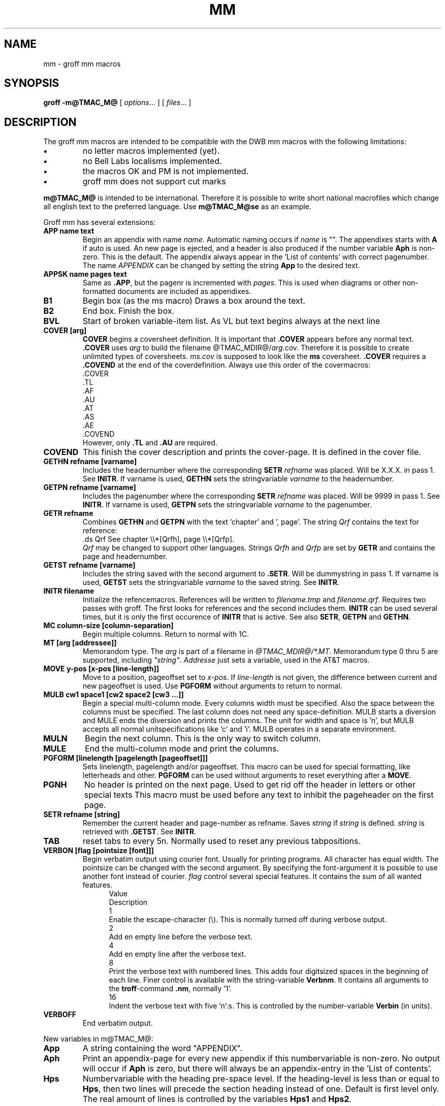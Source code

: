 .TH MM @MAN7EXT@ "@MDATE@" "Groff Version @VERSION@"
.SH NAME
mm \- groff mm macros
.SH SYNOPSIS
.B groff
.B \-m@TMAC_M@
[
.IR options .\|.\|.
]
[
.IR files .\|.\|.
]
.SH DESCRIPTION
The groff mm macros are intended to be compatible with the DWB mm macros
with the following limitations:
.TP
.B \(bu
no letter macros implemented (yet).
.TP
.B \(bu
no Bell Labs localisms implemented.
.TP
.B \(bu
the macros OK and PM is not implemented.
.TP
.B \(bu
groff mm does not support cut marks
.LP
\fBm@TMAC_M@\fP is intended to be international. Therefore it is 
possible to write short national macrofiles which change all
english text to the preferred language. Use \fBm@TMAC_M@se\fP as an example.
.LP
Groff mm has several extensions:
.TP
.B "APP name text"
Begin an appendix with name \fIname\fP. Automatic naming occurs if
\fIname\fP is "". The appendixes starts with \fBA\fP if auto is used.
An new page is ejected, and a header is also produced if the number
variable \fBAph\fP is non-zero. This is the default.
The appendix always appear in the 'List of contents' with correct
pagenumber. The name \fIAPPENDIX\fP can be changed by setting
the string \fBApp\fP to the desired text.
.TP
.B "APPSK name pages text"
Same as \fB.APP\fP, but the pagenr is incremented with \fIpages\fP.
This is used when diagrams or other non-formatted documents are
included as appendixes.
.TP
.B B1
Begin box (as the ms macro)
Draws a box around the text.
.TP
.B B2
End box. Finish the box.
.TP
.B BVL
Start of 
broken variable-item list.
As VL but text begins always at the next line
.TP
.B "COVER [arg]"
\&\fBCOVER\fP begins a coversheet definition. It is important
that \fB.COVER\fP appears before any normal text.
\&\fB.COVER\fP uses \fIarg\fP to build the filename 
@TMAC_MDIR@/\fIarg\fP.cov. Therefore it is possible to create unlimited
types of coversheets.
\fIms.cov\fP is supposed to look like the \fBms\fP coversheet.
\&\fB.COVER\fP requires a \fB.COVEND\fP at the end of the coverdefinition.
Always use this order of the covermacros:
.nf
\&.COVER
\&.TL
\&.AF
\&.AU
\&.AT
\&.AS
\&.AE
\&.COVEND
.fi
However, only \fB.TL\fP and \fB.AU\fP are required.
.TP
.B COVEND
This finish the cover description and prints the cover-page.
It is defined in the cover file.
.TP
.B "GETHN refname [varname]"
Includes the headernumber where the corresponding \fBSETR\fP \fIrefname\fP
was placed. Will be X.X.X. in pass 1. See \fBINITR\fP.
If varname is used, \fBGETHN\fP sets the stringvariable \fIvarname\fP to the 
headernumber.
.TP
.B "GETPN refname [varname]"
Includes the pagenumber where the corresponding \fBSETR\fP \fIrefname\fP
was placed. Will be 9999 in pass 1. See \fBINITR\fP.
If varname is used, \fBGETPN\fP sets the stringvariable \fIvarname\fP
to the pagenumber.
.TP
.B "GETR refname"
Combines \fBGETHN\fP and \fBGETPN\fP with the text 'chapter' and ', page'.
The string \fIQrf\fP contains the text for reference:
.ti +.5i
\&.ds Qrf See chapter \e\e*[Qrfh], page \e\e*[Qrfp].
.br
\fIQrf\fP may be changed to support other languages.
Strings \fIQrfh\fP and \fIQrfp\fP are set by \fBGETR\fP
and contains the page and headernumber.
.TP
.B "GETST refname [varname]"
Includes the string saved with the second argument to \fB.SETR\fP.
Will be dummystring in pass 1.
If varname is used, \fBGETST\fP sets the stringvariable \fIvarname\fP to the 
saved string. See \fBINITR\fP.
.TP
.B "INITR filename"
Initialize the refencemacros. References will be written to
\fIfilename.tmp\fP and \fIfilename.qrf\fP. Requires two passes with groff.
The first looks for references and the second includes them.
\fBINITR\fP can be used several times, but it is only the first
occurence of \fBINITR\fP that is active.
See also \fBSETR\fP, \fBGETPN\fP and \fBGETHN\fP.
.TP
.B "MC column-size [column-separation] "
Begin multiple columns. Return to normal with 1C.
.TP
.B "MT [arg [addressee]]"
Memorandom type.
The \fIarg\fP is part of a filename in \fI@TMAC_MDIR@/*.MT\fP.
Memorandum type 0 thru 5 are supported, including \fI"string"\fP.
\fIAddresse\fP just sets a variable, used in the AT&T macros.
.TP
.B "MOVE y-pos [x-pos [line-length]]"
Move to a position, pageoffset set to \fIx-pos\fP.
If \fIline-length\fP is not given, the difference between
current and new pageoffset is used.
Use \fBPGFORM\fP without arguments to return to normal.
.TP
.B "MULB cw1 space1 [cw2 space2 [cw3 ...]]"
Begin a special multi-column mode. Every columns width must be specified.
Also the space between the columns must be specified. The last column
does not need any space-definition. MULB starts a diversion and MULE
ends the diversion and prints the columns.
The unit for width and space is 'n', but MULB accepts all 
normal unitspecifications like 'c' and 'i'.
MULB operates in a separate environment.
.TP
.B "MULN"
Begin the next column. This is the only way to switch column.
.TP
.B "MULE"
End the multi-column mode and print the columns.
.TP
.B "PGFORM [linelength [pagelength [pageoffset]]]"
Sets linelength, pagelength and/or pageoffset.
This macro can be used for special formatting, like letterheads
and other.
\fBPGFORM\fP can be used without arguments 
to reset everything after a \fBMOVE\fP.
.TP
.B PGNH
No header is printed on the next page. Used to get rid off
the header in letters or other special texts
This macro must be used before any text to inhibit the pageheader
on the first page.
.TP
.B "SETR refname [string]"
Remember the current header and page-number as refname.
Saves \fIstring\fP if \fIstring\fP is defined. \fIstring\fP is retrieved
with \fB.GETST\fP.
See \fBINITR\fP.
.TP
.B TAB
reset tabs to every 5n. Normally used to reset any previous tabpositions.
.TP
.B VERBON [flag [pointsize [font]]]
Begin verbatim output using courier font.
Usually for printing programs.
All character has equal width.
The pointsize can be changed with
the second argument. By specifying the font-argument
it is possible to use another font instead of courier.
\fIflag\fP control several special features.
It contains the sum of all wanted features.
.in +.5i
.ti -.5i
Value
.sp -1
Description
.ti -.5i
1
.sp -1
Enable the escape-character (\e). This is normally turned off during
verbose output.
.ti -.5i
2
.sp -1
Add en empty line before the verbose text.
.ti -.5i
4
.sp -1
Add en empty line after the verbose text.
.ti -.5i
8
.sp -1
Print the verbose text with numbered lines. This adds four digitsized
spaces in the beginning of each line. Finer control is available with
the string-variable \fBVerbnm\fP. It contains all arguments to the
\fBtroff\fP-command \fB.nm\fP, normally '1'.
.ti -.5i
16
.sp -1
Indent the verbose text with five 'n':s. This is controlled by the
number-variable \fBVerbin\fP (in units).
.in
.TP
.B VERBOFF
End verbatim output.
.sp
.LP
.\"########################################################################
New variables in m@TMAC_M@:
.TP
.B App
A string containing the word "APPENDIX".
.TP
.B Aph
Print an appendix-page for every new appendix 
if this numbervariable is non-zero.
No output will occur if \fBAph\fP is zero, but there will always
be an appendix-entry in the 'List of contents'.
.TP
.B Hps
Numbervariable with the heading pre-space level. If the heading-level
is less than or equal to \fBHps\fP, then two lines will precede the
section heading instead of one. Default is first level only.
The real amount of lines is controlled by the variables \fBHps1\fP and
\fBHps2\fP.
.TP
.B Hps1
This is the number of lines preceding \fB.H\fP when the heading-level
is greater than \fBHps\fP. Value is in units, normally 0.5v.
.TP
.B Hps2
This is the number of lines preceding \fB.H\fP when the heading-level
is less than or equal to \fBHps\fP. Value is in units, normally 1v.
.TP
.B Lifg
String containing \fIFigure\fP.
.TP
.B Litb
String containing \fITABLE\fP.
.TP
.B Liex
String containing \fIExhibit\fP.
.TP
.B Liec
String containing \fIEquation\fP.
.TP
.B Licon
String containing \fICONTENTS\fP.
.TP
.B Lsp
.TP
The size of an empty line. Normally 0.5v, but it is 1v 
if \fBn\fP is set (\fB.nroff\fP).
.B "MO1 - MO12"
Strings containing \fIJanuary\fI to \fIDecember\fP.
.TP
.B Qrf
String containing "See chapter \e\e*[Qrfh], page \e\en[Qrfp].".
.TP
.B Sectf
Flag controlling "section-figures". A non-zero value enables this.
Se also register N.
.TP
.B Sectp
Flag controlling "section-page-numbers". A non-zero value enables this.
Se also register N.
.TP
.B .mgm
Always 1.
.\"########################################################################
.LP
A file called \fBlocale\fP or \fIlang\fP\fB_locale\fP is read
after the initiation of the global variables. It is therefore
possible to localize the macros with companyname and so on.
.sp 3
.LP
The following standard macros are implemented:
.TP
.B 1C
Begin one column processing
.TP
.B 2C
Begin two column processing
.TP
.B AE
Abstract end
.TP
.B "AF [name of firm]"
Authors firm
.TP
.B "AL [type [text-indent [1]]]]"
Start autoincrement list
.TP
.B "AS [arg [indent]]"
Abstract start. Indent is specified in 'ens', but scaling is allowed.
.TP
.B "AST [title]"
Abstract title. Default is 'ABSTRACT'.
.TP
.B "AT title1 [title2 ...]"
Authors title
.TP
.B "AU name [initials [loc [dept [ext [room [arg [arg [arg]]]]]]]]"
Author information
.TP
.B "B [bold-text [prev-font-tex [...]]]"
Begin boldface
No limit on the number of arguments.
.TP
.B BE
End bottom block
.TP
.B "BI [bold-text [italic-text [bold-text [...]]]"
Bold-italic.
No limit on the number of arguments.
.TP
.B "BL [text-indent [1]]"
Start bullet list
.TP
.B "BR [bold-text [roman-text [bold-text [...]]]"
Bold-roman.
No limit on the number of arguments.
.TP
.B BS
Bottom block start
.TP
.B DE
Display end
.TP
.B "DF [format [fill [rindent]]]"
Begin floating display (no nesting allowed)
.TP
.B "DL [text-indent [1]]"
Dash list start
.TP
.B "DS [format [fill [rindent]]]"
Static display start.
Can now have unlimited nesting. Also
right adjusted text and block may be used (R or RB as \fIformat\fP).
.TP
.B "EC [title [override [flag [refname]]]]"
Equation title.
If \fIrefname\fP is used, then the equationnumber is saved with
\&\fB.SETR\fP, and can be retrieved with \fB.GETST\fP \fIrefname\fP.
.TP
.B "EF [arg]"
Even-page footer.
.TP
.B "EH [arg]"
Even-page header.
.TP
.B EN
Equation end.
.TP
.B "EQ [label]"
Equation start.
.TP
.B "EX [title [override [flag [refname]]]]"
Exhibit title.
If \fIrefname\fP is used, then the exhibitnumber is saved with
\&\fB.SETR\fP, and can be retrieved with \fB.GETST\fP \fIrefname\fP.
.TP
.B "FD [arg [1]]"
Footnote default format.
.TP
.B FE
Footnote end.
.TP
.B "FG [title [override [flag [refname]]]]"
Figure title.
If \fIrefname\fP is used, then the figurenumber is saved with
\&\fB.SETR\fP, and can be retrieved with \fB.GETST\fP \fIrefname\fP.
.TP
.B FS
Footnote start.
Footnotes in displays is now possible.
.TP
.B "H level [heading-text [heading-suffix]]"
Numbered heading.
.TP
.B "HC [hypenation-character]"
Set hypenation character.
.TP
.B "HM [arg1 [arg2 [... [arg7]]]]"
Heading mark style. 
.TP
.B "HU heading-text"
Unnumbered header.
.TP
.B "HX dlevel rlevel heading-text"
Userdefined heading exit.
Called just before printing the header.
.TP
.B "HY dlevel rlevel heading-text"
Userdefined heading exit.
Called just before printing the header.
.TP
.B "HZ dlevel rlevel heading-text"
Userdefined heading exit.
Called just after printing the header.
.TP
.B "I [italic-text [prev-font-text [italic-text [...]]]"
Italic.
.TP
.B "IB [italic-text [bold-text [italic-text [...]]]"
Italic-bold
.TP
.B "IR [italic-text [roman-text [italic-text [...]]]"
Italic-roman
.TP
.B "LB text-indent mark-indent pad type [mark [LI-space [LB-space]]]"
List begin macro.
.TP
.B "LC [list level]"
List-status clear
.TP
.B LE
List end.
.TP
.B "LI [mark [1]]"
List item
.TP
.B "ML mark [text-indent]"
Marked list start
.TP
.B "MT [arg [addressee]]"
Memorandom type. See above note about MT.
.TP
.B "ND new-date"
New date.
.TP
.B "OF [arg]"
Odd-page footer
.TP
.B "OH [arg]"
Odd-page header
.TP
.B OP
Skip to odd page.
.TP
.B "P [type]"
Begin new paragraph.
.TP
.B PE
Picture end.
.TP
.B "PF [arg]"
Page footer
.TP
.B "PH [arg]"
Page header
.TP
.B PS
Picture start (from pic)
.TP
.B PX
Page-header user-defined exit.
.TP
.B R
Roman.
.TP
.B "RB [roman-text [bold-text [roman-text [...]]]"
Roman-bold.
.TP
.B "RD [prompt [diversion [string]]]"
Read to diversion and/or string.
.TP
.B RF
Reference end
.TP
.B "RI [roman-text [italic-text [roman-text [...]]]"
Roman-italic.
.TP
.B "RL [text-indent [1]]"
Reference list start
.TP
.B "RP [arg [arg]]"
Produce reference page.
.TP
.B "RS [string-name]"
Reference start.
.TP
.B "S [size [spacing]]"
Set point size and vertical spacing. If any argument is equal 'P', then
the previous value is used. A 'C' means current value, and 'D' default value.
If '+' or '-' is used before the value, then increment or decrement of
the current value will be done.
.TP
.B "SA [arg]"
Set adjustment.
.TP
.B "SK [pages]"
Skip pages.
.TP
.B "SM string1 [string2 [string3]]"
Make a string smaller.
.TP
.B "SP [lines]"
Space vertically. \fIlines\fP can have any scalingfactor, like \fI3i\fP or
\fI8v\fP.
.TP
.B "TB [title [override [flag [refname]]]]"
Table title.
If \fIrefname\fP is used, then the tablenumber is saved with
\&\fB.SETR\fP, and can be retrieved with \fB.GETST\fP \fIrefname\fP.
.TP
.B "TC [slevel [spacing [tlevel [tab [h1 [h2 [h3 [h4 [h5]]]]]]]]]"
Table of contents.
All texts can be redefined, new stringvariables 
\fILifg\fP, \fILitb\fP, \fILiex\fP, \fILiec\fP and \fILicon\fP contains
"Figure", "TABLE", "Exhibit", "Equation" and "CONTENTS".
These can be redefined to other languages.
.TP
.B TE
Table end.
.TP
.B "TH [N]"
Table header.
.TP
.B TL
Begin title of memorandom.
.TP
.B TM [num1 [num2 [...]]]
Technical memorandumnumbers used in \fB.MT\fP. Unlimited number
of arguments may be given.
.TP
.B TP
Top of page user-defined macro.
.TP
.B "TS [H]"
Table start
.TP
.B TX
Userdefined table of contents exit.
.TP
.B TY
Userdefined tbale of contents exit (no "CONTENTS").
.TP
.B "VL [text-indent [mark-indent [1]]]"
Variable-item list start
.TP
.B "VM [top [bottom]]"
Vertical margin.
.TP
.B "WC [format]"
Footnote and display width control.
.sp 3
.LP
Strings used in m@TMAC_M@:
.TP
.B "EM"
Em dash string
.TP
.B HF
Fontlist for headings, normally "2 2 2 2 2 2 2".
Nonnumeric fontnames may also be used.
.TP
.B HP
Pointsize list for headings. Normally "0 0 0 0 0 0 0" which is the same as
"10 10 10 10 10 10 10".
.TP
.B Lf
Contains "LIST OF FIGURES".
.TP
.B Lt
Contains "LIST OF TABLES".
.TP
.B Lx
Contains "LIST OF EXHIBITS".
.TP
.B Le
Contains "LIST OF EQUATIONS".
.TP
.B Rp
Contains "REFERENCES".
.TP
.B Tm
Contains \e(tm, trade mark.
.\"-----------------------------------
.LP
Number variables used in m@TMAC_M@:
.TP
.B Cl=2
Contents level [0:7], contents saved if heading level <= Cl
.TP
.B Cp=0
Eject page between LIST OF XXXX if Cp == 0
.TP
.B D=0
Debugflag, values >0 produces varying degree of debug. A value of 1
gives information about the progress of formatting.
.TP
.B De=0
Eject after floating display is output [0:1]
.TP
.B Df=5
Floating keep output [0:5]
.TP
.B Ds=1
space before and after display if == 1 [0:1]
.TP
.B Ej=0
Eject page
.TP
.B Eq=0
Eqation lable adjust 0=left, 1=right
.TP
.B Fs=1
Footnote spacing
.TP
.B "H1-H7"
Heading counters
.TP
.B Hb=2
Heading break level [0:7]
.TP
.B Hc=0
Heading centering level, [0:7]
.TP
.B Hi=1
Heading temporary indent [0:2]
0 -> 0 indent, left margin
.br
1 -> indent to right , like .P 1
.br
2 -> indent to line up with text part of preceding heading
.TP
.B Hs=2
Heading space level [0:7]
.TP
.B Ht=0
Heading numbering type
0 -> multiple (1.1.1 ...)
.br
1 -> single
.TP
.B Hu=2
Unnumbered heading level
.TP
.B Hy=1
Hyphenation in body
0 -> no hyphenation
.br
1 -> hyphenation 14 on
.TP
.B "Lf=1, Lt=1, Lx=1, Le=0"
Enables (1) or disables (0) the printing of List of figures,
List of tables, List of exhibits and List of equations.
.TP
.B Li=6
List indent, used by .AL
.TP
.B Ls=99
List space, if current listlevel > Ls then no spacing will occur around lists.
.TP
.B N=0
Numbering style [0:5]
0 == (default) normal header for all pages.
.br
1 == header replaces footer on first page, header is empty.
.br
2 == page header is removed on the first page.
.br
3 == "section-page" numbering enabled.
.br
4 == page header is removed on the first page.
.br
5 == "section-page" and "section-figure" numbering enabled.
Se also the number-register Sectf and Sectp.
.TP
.B Np=0
Numbered paragraphs.
.br
0 == not numbered
.br
1 == numbered in first level headings.
.TP
.B Of=0
Format of figure,table,exhibit,equation titles.
.br
0= ". "
.br
1= " - "
.TP
.B P
Current page-number, normally the same as % unless "section-page" numbering
is enabled.
.TP
.B Pi=5
paragraph indent
.TP
.B Ps=1
paragraph spacing
.TP
.B Pt=0
Paragraph type.
.br
0 == left-justified
.br
1 == indented .P
.br
2 == indented .P except after .H, .DE or .LE.
.TP
.B Si=5
Display indent.
.LP
.\".SH BUGS
.SH AUTHOR
Jvrgen Hdgg, Lund Institute of Technology, Sweden <jh@efd.lth.se>
.SH FILES
.TP
.B @MACRODIR@/tmac.@TMAC_M@
.TP
.B @TMAC_MDIR@/*.cov
.TP
.B @TMAC_MDIR@/*.MT
.TP
.B @TMAC_MDIR@/locale
.SH "SEE ALSO"
.BR groff (@MAN1EXT@),
.BR @g@troff (@MAN1EXT@),
.BR @g@tbl (@MAN1EXT@),
.BR @g@pic (@MAN1EXT@),
.BR @g@eqn (@MAN1EXT@)
.br
.BR mm (@MAN7EXT@)
